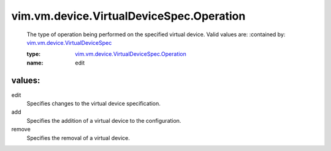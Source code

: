 .. _vim.vm.device.VirtualDeviceSpec: ../../../../vim/vm/device/VirtualDeviceSpec.rst

.. _vim.vm.device.VirtualDeviceSpec.Operation: ../../../../vim/vm/device/VirtualDeviceSpec/Operation.rst

vim.vm.device.VirtualDeviceSpec.Operation
=========================================
  The type of operation being performed on the specified virtual device. Valid values are:
  :contained by: `vim.vm.device.VirtualDeviceSpec`_

  :type: `vim.vm.device.VirtualDeviceSpec.Operation`_

  :name: edit

values:
--------

edit
   Specifies changes to the virtual device specification.

add
   Specifies the addition of a virtual device to the configuration.

remove
   Specifies the removal of a virtual device.
